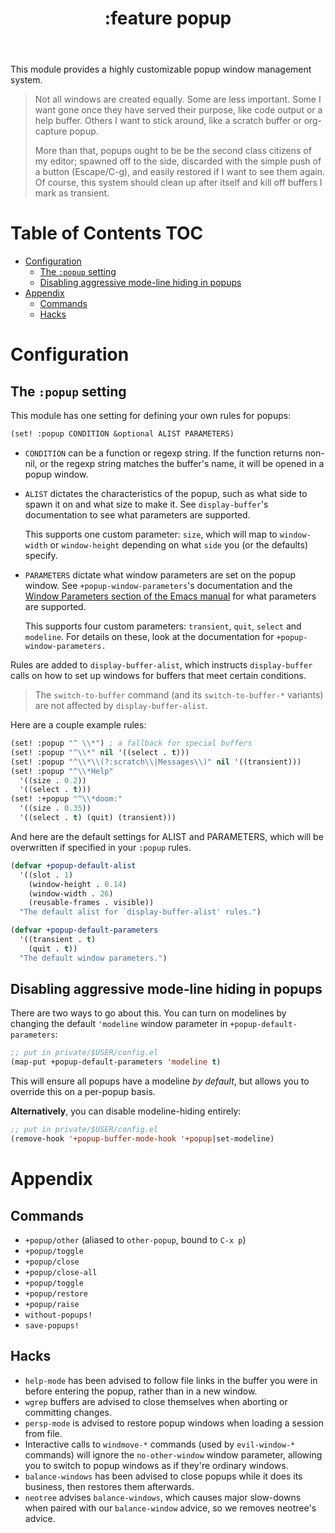 #+TITLE: :feature popup

This module provides a highly customizable popup window management system.

#+begin_quote
Not all windows are created equally. Some are less important. Some I want gone
once they have served their purpose, like code output or a help buffer. Others I
want to stick around, like a scratch buffer or org-capture popup.

More than that, popups ought to be be the second class citizens of my editor;
spawned off to the side, discarded with the simple push of a button
(Escape/C-g), and easily restored if I want to see them again. Of course, this
system should clean up after itself and kill off buffers I mark as transient.
#+end_quote

* Table of Contents :TOC:
- [[#configuration][Configuration]]
  - [[#the-popup-setting][The ~:popup~ setting]]
  - [[#disabling-aggressive-mode-line-hiding-in-popups][Disabling aggressive mode-line hiding in popups]]
- [[#appendix][Appendix]]
  - [[#commands][Commands]]
  - [[#hacks][Hacks]]

* Configuration
** The ~:popup~ setting
This module has one setting for defining your own rules for popups:

#+BEGIN_SRC emacs-lisp
(set! :popup CONDITION &optional ALIST PARAMETERS)
#+END_SRC

+ ~CONDITION~ can be a function or regexp string. If the function returns
  non-nil, or the regexp string matches the buffer's name, it will be opened in
  a popup window.
+ ~ALIST~ dictates the characteristics of the popup, such as what side to spawn
  it on and what size to make it. See ~display-buffer~'s documentation to see
  what parameters are supported.

  This supports one custom parameter: ~size~, which will map to ~window-width~
  or ~window-height~ depending on what ~side~ you (or the defaults) specify.
+ ~PARAMETERS~ dictate what window parameters are set on the popup window. See
  ~+popup-window-parameters~'s documentation and the [[https://www.gnu.org/software/emacs/manual/html_node/elisp/Window-Parameters.html#Window-Parameters][Window Parameters section
  of the Emacs manual]] for what parameters are supported.

  This supports four custom parameters: =transient=, =quit=, =select= and
  =modeline=. For details on these, look at the documentation for
  ~+popup-window-parameters.~

Rules are added to ~display-buffer-alist~, which instructs ~display-buffer~
calls on how to set up windows for buffers that meet certain conditions.

#+begin_quote
The ~switch-to-buffer~ command (and its ~switch-to-buffer-*~ variants) are not
affected by ~display-buffer-alist~.
#+end_quote

Here are a couple example rules:

#+BEGIN_SRC emacs-lisp
(set! :popup "^ \\*") ; a fallback for special buffers
(set! :popup "^\\*" nil '((select . t)))
(set! :popup "^\\*\\(?:scratch\\|Messages\\)" nil '((transient)))
(set! :popup "^\\*Help"
  '((size . 0.2))
  '((select . t)))
(set! :+popup "^\\*doom:"
  '((size . 0.35))
  '((select . t) (quit) (transient)))
#+END_SRC

And here are the default settings for ALIST and PARAMETERS, which will be
overwritten if specified in your ~:popup~ rules.

#+BEGIN_SRC emacs-lisp
(defvar +popup-default-alist
  '((slot . 1)
    (window-height . 0.14)
    (window-width . 26)
    (reusable-frames . visible))
  "The default alist for `display-buffer-alist' rules.")

(defvar +popup-default-parameters
  '((transient . t)
    (quit . t))
  "The default window parameters.")
#+END_SRC

** Disabling aggressive mode-line hiding in popups
There are two ways to go about this. You can turn on modelines by changing the
default ~'modeline~ window parameter in ~+popup-default-parameters~:

#+BEGIN_SRC emacs-lisp
;; put in private/$USER/config.el
(map-put +popup-default-parameters 'modeline t)
#+END_SRC

This will ensure all popups have a modeline /by default/, but allows you to override this on a per-popup basis.

*Alternatively*, you can disable modeline-hiding entirely:

#+BEGIN_SRC emacs-lisp
;; put in private/$USER/config.el
(remove-hook '+popup-buffer-mode-hook '+popup|set-modeline)
#+END_SRC

* Appendix
** Commands
+ ~+popup/other~ (aliased to ~other-popup~, bound to ~C-x p~)
+ ~+popup/toggle~
+ ~+popup/close~
+ ~+popup/close-all~
+ ~+popup/toggle~
+ ~+popup/restore~
+ ~+popup/raise~
+ ~without-popups!~
+ ~save-popups!~
** Hacks
+ =help-mode= has been advised to follow file links in the buffer you were in
  before entering the popup, rather than in a new window.
+ =wgrep= buffers are advised to close themselves when aborting or committing
  changes.
+ =persp-mode= is advised to restore popup windows when loading a session from
  file.
+ Interactive calls to ~windmove-*~ commands (used by ~evil-window-*~ commands)
  will ignore the ~no-other-window~ window parameter, allowing you to switch to
  popup windows as if they're ordinary windows.
+ ~balance-windows~ has been advised to close popups while it does its business,
  then restores them afterwards.
+ =neotree= advises ~balance-windows~, which causes major slow-downs when paired
  with our ~balance-window~ advice, so we removes neotree's advice.
